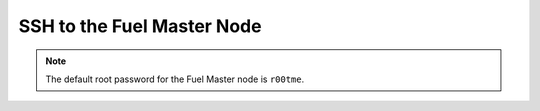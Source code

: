 
.. _ssh-to-fuel-master-ops:

SSH to the Fuel Master Node
---------------------------



.. note::

   The default root password for the Fuel Master node is ``r00tme``.


